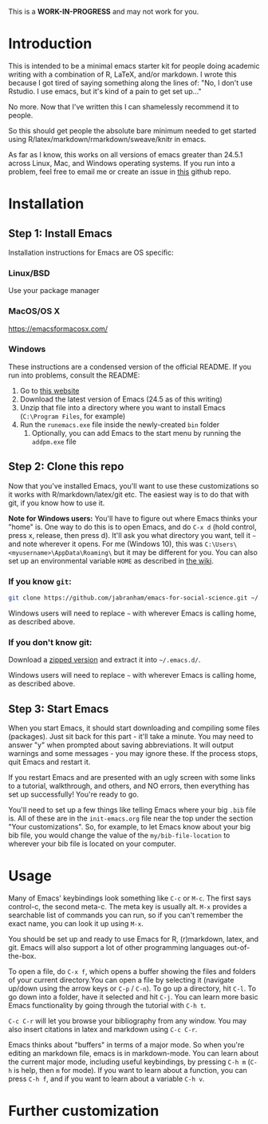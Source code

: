 This is a *WORK-IN-PROGRESS* and may not work for you.
* Introduction

  This is intended to be a minimal emacs starter kit for people doing academic writing with a combination of R, LaTeX, and/or markdown. I wrote this because I got tired of saying something along the lines of: "No, I don't use Rstudio. I use emacs, but it's kind of a pain to get set up..."

  No more. Now that I've written this I can shamelessly recommend it to people.

  So this should get people the absolute bare minimum needed to get started using R/latex/markdown/rmarkdown/sweave/knitr in emacs.

  As far as I know, this works on all versions of emacs greater than 24.5.1 across Linux, Mac, and Windows operating systems. If you run into a problem, feel free to email me or create an issue in [[https://github.com/jabranham/emacs-for-social-science][this]] github repo.
* Installation 
** Step 1: Install Emacs 
   Installation instructions for Emacs are OS specific:
*** Linux/BSD
    Use your package manager
*** MacOS/OS X
    https://emacsformacosx.com/
*** Windows 
    These instructions are a condensed version of the official README. If you run into problems, consult the README:
    1. Go to [[http://ftp.gnu.org/gnu/emacs/windows/][this website]]
    2. Download the latest version of Emacs (24.5 as of this writing)
    3. Unzip that file into a directory where you want to install Emacs (=C:\Program Files=, for example)
    4. Run the =runemacs.exe= file inside the newly-created =bin= folder
       1. Optionally, you can add Emacs to the start menu by running the =addpm.exe= file
** Step 2: Clone this repo 
   Now that you've installed Emacs, you'll want to use these customizations so it works with R/markdown/latex/git etc. The easiest way is to do that with git, if you know how to use it.

   *Note for Windows users:* You'll have to figure out where Emacs thinks your "home" is. One way to do this is to open Emacs, and do =C-x d= (hold control, press x, release, then press d). It'll ask you what directory you want, tell it =~= and note wherever it opens. For me (Windows 10), this was =C:\Users\<myusername>\AppData\Roaming\= but it may be different for you. You can also set up an environmental variable =HOME= as described in [[https://www.emacswiki.org/emacs/MsWindowsDotEmacs][the wiki]].
   
*** If you know =git=: 
    #+BEGIN_SRC sh
      git clone https://github.com/jabranham/emacs-for-social-science.git ~/.emacs.d/
    #+END_SRC
   
    Windows users will need to replace =~= with wherever Emacs is calling home, as described above.
    
*** If you don't know git:
    Download a [[https://github.com/jabranham/emacs-for-social-science/archive/master.zip][zipped version]] and extract it into =~/.emacs.d/=. 

    Windows users will need to replace =~= with wherever Emacs is calling home, as described above.
    
** Step 3: Start Emacs
   When you start Emacs, it should start downloading and compiling some files (packages). Just sit back for this part - it'll take a minute. You may need to answer "y" when prompted about saving abbreviations. It will output warnings and some messages - you may ignore these. If the process stops, quit Emacs and restart it.

   If you restart Emacs and are presented with an ugly screen with some links to a tutorial, walkthrough, and others, and NO errors, then everything has set up successfully! You're ready to go.

   You'll need to set up a few things like telling Emacs where your big =.bib= file is. All of these are in the =init-emacs.org= file near the top under the section "Your customizations". So, for example, to let Emacs know about your big bib file, you would change the value of the =my/bib-file-location= to wherever your bib file is located on your computer.
   
* Usage

  Many of Emacs' keybindings look something like =C-c= or =M-c=. The first says control-c, the second meta-c. The meta key is usually alt. =M-x= provides a searchable list of commands you can run, so if you can't remember the exact name, you can look it up using =M-x=. 

  You should be set up and ready to use Emacs for R, (r)markdown, latex, and git. Emacs will also support a lot of other programming languages out-of-the-box.

  To open a file, do =C-x f=, which opens a buffer showing the files and folders of your current directory.You can open a file by selecting it (navigate up/down using the arrow keys or =C-p= / =C-n=). To go up a directory, hit =C-l=. To go down into a folder, have it selected and hit =C-j=. You can learn more basic Emacs functionality by going through the tutorial with =C-h t=.

  =C-c C-r= will let you browse your bibliography from any window. You may also insert citations in latex and markdown using =C-c C-r=. 

  Emacs thinks about "buffers" in terms of a major mode. So when you're editing an markdown file, emacs is in markdown-mode. You can learn about the current major mode, including useful keybindings, by pressing =C-h m= (=C-h= is help, then =m= for mode). If you want to learn about a function, you can press =C-h f=, and if you want to learn about a variable =C-h v=. 

* Further customization 
  
